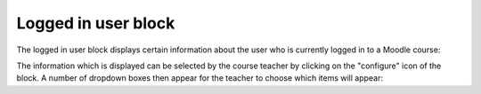 .. _logged_in_user_block:

Logged in user block
======================

.. image:: _images/logged_in_userblock.png

The logged in user block displays certain information about the user who is currently logged in to a Moodle course: 

The information which is displayed can be selected by the course teacher by clicking on the "configure" icon of the block. A number of dropdown boxes then appear for the teacher to choose which items will appear: 
